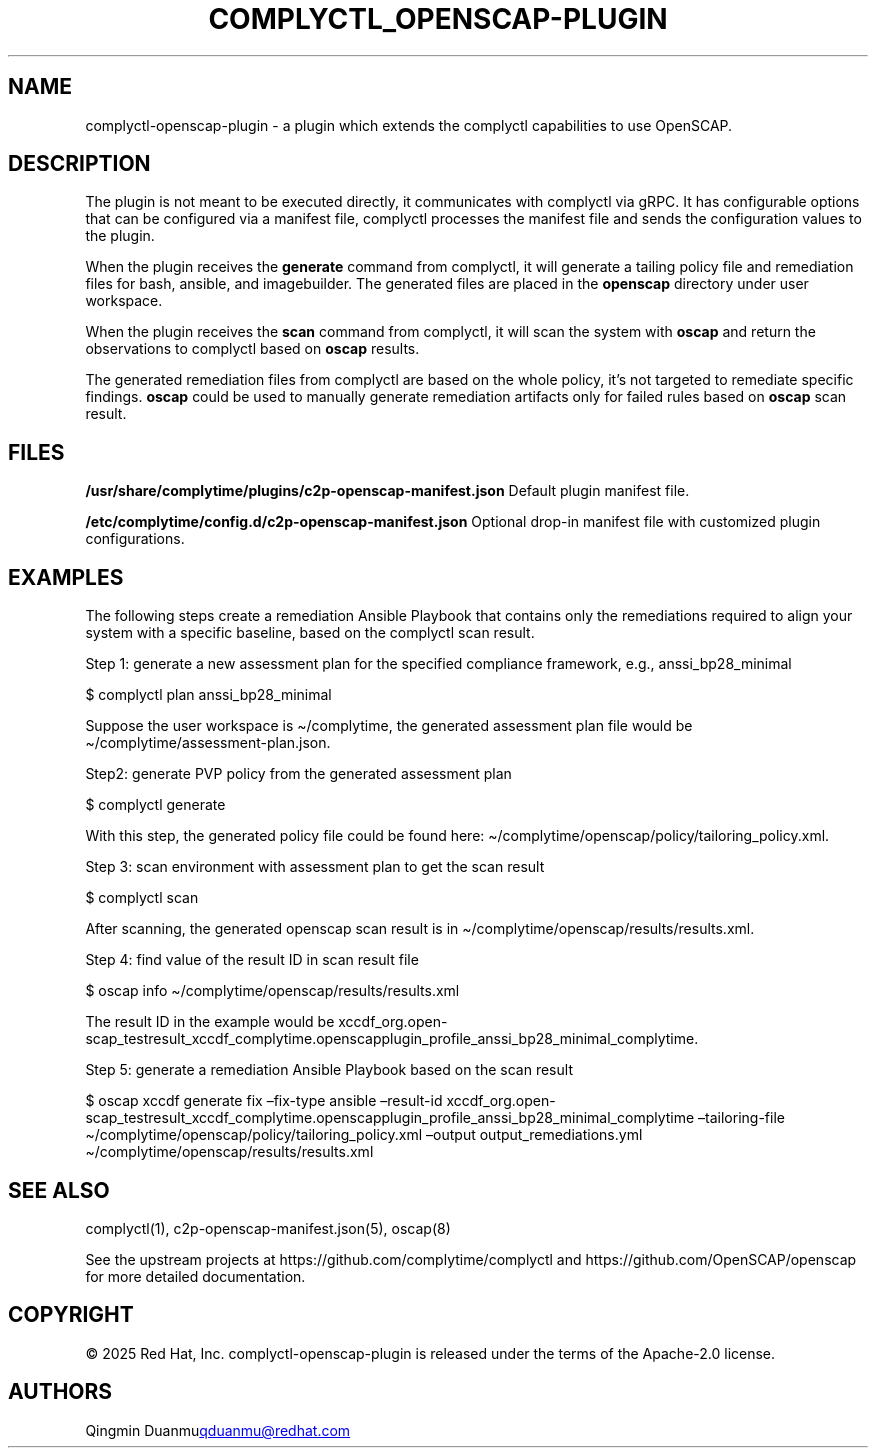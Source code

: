 .\" Automatically generated by Pandoc 3.1.11.1
.\"
.TH "COMPLYCTL_OPENSCAP\-PLUGIN" "7" "July 2025" "Complyctl OpenSCAP Plugin" ""
.SH NAME
complyctl\-openscap\-plugin \- a plugin which extends the complyctl
capabilities to use OpenSCAP.
.SH DESCRIPTION
The plugin is not meant to be executed directly, it communicates with
complyctl via gRPC.
It has configurable options that can be configured via a manifest file,
complyctl processes the manifest file and sends the configuration values
to the plugin.
.PP
When the plugin receives the \f[B]generate\f[R] command from complyctl,
it will generate a tailing policy file and remediation files for bash,
ansible, and imagebuilder.
The generated files are placed in the \f[B]openscap\f[R] directory under
user workspace.
.PP
When the plugin receives the \f[B]scan\f[R] command from complyctl, it
will scan the system with \f[B]oscap\f[R] and return the observations to
complyctl based on \f[B]oscap\f[R] results.
.PP
The generated remediation files from complyctl are based on the whole
policy, it\[cq]s not targeted to remediate specific findings.
\f[B]oscap\f[R] could be used to manually generate remediation artifacts
only for failed rules based on \f[B]oscap\f[R] scan result.
.SH FILES
\f[B]/usr/share/complytime/plugins/c2p\-openscap\-manifest.json\f[R]
Default plugin manifest file.
.PP
\f[B]/etc/complytime/config.d/c2p\-openscap\-manifest.json\f[R] Optional
drop\-in manifest file with customized plugin configurations.
.SH EXAMPLES
The following steps create a remediation Ansible Playbook that contains
only the remediations required to align your system with a specific
baseline, based on the complyctl scan result.
.PP
Step 1: generate a new assessment plan for the specified compliance
framework, e.g., anssi_bp28_minimal
.PP
$ complyctl plan anssi_bp28_minimal
.PP
Suppose the user workspace is \[ti]/complytime, the generated assessment
plan file would be \[ti]/complytime/assessment\-plan.json.
.PP
Step2: generate PVP policy from the generated assessment plan
.PP
$ complyctl generate
.PP
With this step, the generated policy file could be found here:
\[ti]/complytime/openscap/policy/tailoring_policy.xml.
.PP
Step 3: scan environment with assessment plan to get the scan result
.PP
$ complyctl scan
.PP
After scanning, the generated openscap scan result is in
\[ti]/complytime/openscap/results/results.xml.
.PP
Step 4: find value of the result ID in scan result file
.PP
$ oscap info \[ti]/complytime/openscap/results/results.xml
.PP
The result ID in the example would be
xccdf_org.open\-scap_testresult_xccdf_complytime.openscapplugin_profile_anssi_bp28_minimal_complytime.
.PP
Step 5: generate a remediation Ansible Playbook based on the scan result
.PP
$ oscap xccdf generate fix \[en]fix\-type ansible \[en]result\-id
xccdf_org.open\-scap_testresult_xccdf_complytime.openscapplugin_profile_anssi_bp28_minimal_complytime
\[en]tailoring\-file
\[ti]/complytime/openscap/policy/tailoring_policy.xml \[en]output
output_remediations.yml \[ti]/complytime/openscap/results/results.xml
.SH SEE ALSO
complyctl(1), c2p\-openscap\-manifest.json(5), oscap(8)
.PP
See the upstream projects at https://github.com/complytime/complyctl and
https://github.com/OpenSCAP/openscap for more detailed documentation.
.SH COPYRIGHT
© 2025 Red Hat, Inc.\ complyctl\-openscap\-plugin is released under the
terms of the Apache\-2.0 license.
.SH AUTHORS
Qingmin Duanmu\c
.MT qduanmu@redhat.com
.ME \c.
